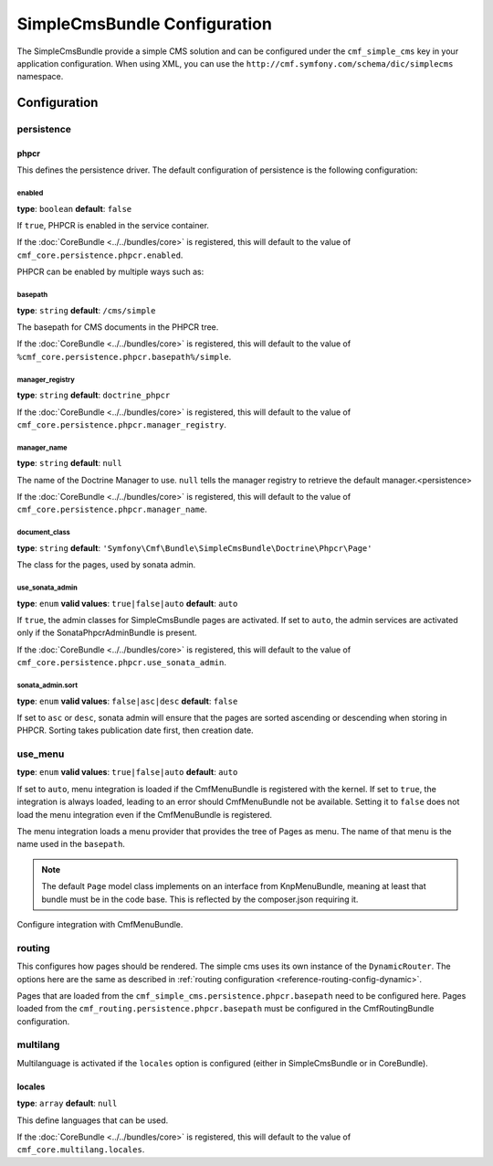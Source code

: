 SimpleCmsBundle Configuration
=============================

The SimpleCmsBundle provide a simple CMS solution and can be configured under
the ``cmf_simple_cms`` key in your application configuration. When using
XML, you can use the ``http://cmf.symfony.com/schema/dic/simplecms`` namespace.

Configuration
-------------

.. _config-simple_cms-persistence:

persistence
~~~~~~~~~~~

phpcr
.....

This defines the persistence driver. The default configuration of persistence
is the following configuration:

.. configuration-block::

    .. code-block:: yaml

        cmf_simple_cms:
            persistence:
                phpcr:
                    enabled: false
                    basepath: /cms/simple
                    manager_registry: doctrine_phpcr
                    manager: ~
                    document_class: Symfony\Cmf\Bundle\SimpleCmsBundle\Doctrine\Phpcr\Page
                    use_sonata_admin: auto
                    sonata_admin:
                        sort: false

    .. code-block:: xml

        <?xml version="1.0" charset="UTF-8" ?>
        <container xmlns="http://symfony.com/schema/dic/services">

            <config xmlns="http://cmf.symfony.com/schema/dic/simplecms">
                <persistence>
                    <phpcr
                        enabled="false"
                        basepath="/cms/simple"
                        manager-registery="doctrine_phpcr"
                        manager-name="null"
                        document-class="Symfony\Cmf\Bundle\SimpleCmsBundle\Doctrine\Phpcr\Page"
                        use-sonata-admin="auto"
                    >
                        <sonata-admin sort="false" />
                    </phpcr>
                </persistence>
            </config>

        </container>

    .. code-block:: php

        $container->loadFromExtension('cmf_simple_cms', array(
            'persistence' => array(
                'phpcr' => array(
                    'enabled' => false,
                    'basepath' => '/cms/simple',
                    'manager_registry' => 'doctrine_phpcr',
                    'manager_name' => null,
                    'document_class' => 'Symfony\Cmf\Bundle\SimpleCmsBundle\Doctrine\Phpcr\Page',
                    'use_sonata_admin' => 'auto',
                    'sonata_admin' => array(
                        'sort' => false,
                    ),
                ),
            ),
        ));


enabled
"""""""

**type**: ``boolean`` **default**: ``false``

If ``true``, PHPCR is enabled in the service container.

If the :doc:`CoreBundle <../../bundles/core>` is registered, this will default to
the value of ``cmf_core.persistence.phpcr.enabled``.

PHPCR can be enabled by multiple ways such as:

.. configuration-block::

    .. code-block:: yaml

        phpcr: ~ # use default configuration
        # or
        phpcr: true # straight way
        # or
        phpcr:
            manager: ... # or any other option under 'phpcr'

    .. code-block:: xml

        <persistence>
            <!-- use default configuration -->
            <phpcr />

            <!-- or setting it the straight way -->
            <phpcr>true</phpcr>

            <!-- or setting an option under 'phpcr' -->
            <phpcr manager="..." />
        </persistence>

    .. code-block:: php

        $container->loadFromExtension('cmf_simple_cms', array(
            // ...
            'persistence' => array(
                'phpcr' => null, // use default configuration
                // or
                'phpcr' => true, // straight way
                // or
                'phpcr' => array(
                    'manager' => '...', // or any other option under 'phpcr'
                ),
            ),
        ));

basepath
""""""""

**type**: ``string`` **default**: ``/cms/simple``

The basepath for CMS documents in the PHPCR tree.

If the :doc:`CoreBundle <../../bundles/core>` is registered, this will default to
the value of ``%cmf_core.persistence.phpcr.basepath%/simple``.

manager_registry
""""""""""""""""

**type**: ``string`` **default**: ``doctrine_phpcr``

If the :doc:`CoreBundle <../../bundles/core>` is registered, this will default to
the value of ``cmf_core.persistence.phpcr.manager_registry``.

manager_name
""""""""""""

**type**: ``string`` **default**: ``null``

The name of the Doctrine Manager to use. ``null`` tells the manager registry to
retrieve the default manager.<persistence>

If the :doc:`CoreBundle <../../bundles/core>` is registered, this will default to
the value of ``cmf_core.persistence.phpcr.manager_name``.

document_class
""""""""""""""

**type**: ``string`` **default**: ``'Symfony\Cmf\Bundle\SimpleCmsBundle\Doctrine\Phpcr\Page'``

The class for the pages, used by sonata admin.

use_sonata_admin
""""""""""""""""

**type**: ``enum`` **valid values**: ``true|false|auto`` **default**: ``auto``

If ``true``, the admin classes for SimpleCmsBundle pages are activated. If set
to ``auto``, the admin services are activated only if the
SonataPhpcrAdminBundle is present.

If the :doc:`CoreBundle <../../bundles/core>` is registered, this will default to the value
of ``cmf_core.persistence.phpcr.use_sonata_admin``.

sonata_admin.sort
"""""""""""""""""

**type**: ``enum`` **valid values**: ``false|asc|desc`` **default**: ``false``

If set to ``asc`` or ``desc``, sonata admin will ensure that the pages are
sorted ascending or descending when storing in PHPCR. Sorting takes publication
date first, then creation date.

.. _config-simple_cms-use_menu:

use_menu
~~~~~~~~

**type**: ``enum`` **valid values**: ``true|false|auto`` **default**: ``auto``

If set to ``auto``, menu integration is loaded if the CmfMenuBundle is
registered with the kernel. If set to ``true``, the integration is always
loaded, leading to an error should CmfMenuBundle not be available. Setting it
to ``false`` does not load the menu integration even if the CmfMenuBundle is
registered.

The menu integration loads a menu provider that provides the tree of Pages as
menu. The name of that menu is the name used in the ``basepath``.

.. note::

    The default ``Page`` model class implements on an interface from
    KnpMenuBundle, meaning at least that bundle must be in the code base. This
    is reflected by the composer.json requiring it.

Configure integration with CmfMenuBundle.

.. configuration-block::

    .. code-block:: yaml

        cmf_simple_cms:
            use_menu: auto

    .. code-block:: xml

        <?xml version="1.0" charset="UTF-8" ?>
        <container xmlns="http://symfony.com/schema/dic/services">

            <config xmlns="http://cmf.symfony.com/schema/dic/simplecms"
                use-menu="auto"
            />
        </container>

    .. code-block:: php

        $container->loadFromExtension('cmf_simple_cms', array(
            'use_menu' => 'auto'
        ));

.. _config-simple_cms-routing:

routing
~~~~~~~

This configures how pages should be rendered. The simple cms uses its own
instance of the ``DynamicRouter``. The options here are the same as described
in :ref:`routing configuration <reference-routing-config-dynamic>`.

Pages that are loaded from the ``cmf_simple_cms.persistence.phpcr.basepath``
need to be configured here. Pages loaded from the
``cmf_routing.persistence.phpcr.basepath`` must be configured in the
CmfRoutingBundle configuration.

.. configuration-block::

    .. code-block:: yaml

        cmf_simple_cms:
            routing:
                controller_by_alias: []
                controller_by_class: []
                templates_by_class:
                  Symfony\Cmf\Bundle\SimpleCmsBundle\Doctrine\Phpcr\Page: CmfSimpleCmsBundle:Page:index.html.twig
                generic_controller: cmf_content.controller:indexAction
                content_repository_id: cmf_routing.content_repository
                uri_filter_regexp: ~

    .. code-block:: xml

        <?xml version="1.0" charset="UTF-8" ?>
        <container xmlns="http://symfony.com/schema/dic/services">

            <config xmlns="http://cmf.symfony.com/schema/dic/simplecms">
                <routing xmlns="http://cmf.symfony.com/schema/dic/simplecms">
                    <controller-by-alias></controller-by-alias>
                    <controller-by-class></controller-by-class>
                    <template-by-class alias="Symfony\Cmf\Bundle\SimpleCmsBundle\Doctrine\Phpcr\Page">CmfSimpleCmsBundle:Page:index.html.twig</template-by-class>
                    <generic-controller>cmf_content.controller:indexAction</generic-controller>
                    <content-repository-id>cmf_routing.content_repository</content-repository-id>
                    <uri-filter-regexp>null</uri-filter-regexp>
                </routing>
            </config>
        </container>

    .. code-block:: php

        $container->loadFromExtension('cmf_simple_cms', array(
            'routing' => array(
                'controller_by_alias' => array(),
                'controller_by_class' => array(),
                'templates_by_class' => array(
                    'Symfony\Cmf\Bundle\SimpleCmsBundle\Doctrine\Phpcr\Page' => 'CmfSimpleCmsBundle:Page:index.html.twig',
                ),
                'generic_controller' => 'cmf_content.controller:indexAction',
                'content_repository_id' => 'cmf_routing.content_repository',
                'uri_filter_regexp' => null,
            ),
        ));

.. _config-simple_cms-multilang:

multilang
~~~~~~~~~

Multilanguage is activated if the ``locales`` option is configured (either in
SimpleCmsBundle or in CoreBundle).

.. configuration-block::

    .. code-block:: yaml

        cmf_simple_cms:
            multilang:
                locales: [en, fr]

    .. code-block:: xml

        <?xml version="1.0" charset="UTF-8" ?>
        <container xmlns="http://symfony.com/schema/dic/services">

            <config xmlns="http://cmf.symfony.com/schema/dic/simplecms">
                <multilang>
                    <locales>en</locales>
                    <locales>fr</locales>
                </multilang>
            </config>
        </container>

    .. code-block:: php

        $container->loadFromExtension('cmf_simple_cms', array(
            'multilang' => array(
                'locales' => array(
                    'en',
                    'fr',
                ),
            ),
        ));

locales
.......

**type**: ``array`` **default**: ``null``

This define languages that can be used.

If the :doc:`CoreBundle <../../bundles/core>` is registered, this will default to
the value of ``cmf_core.multilang.locales``.
